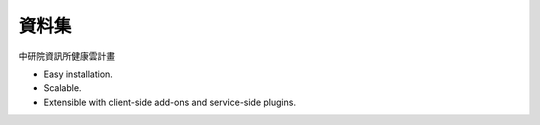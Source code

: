 資料集
======================

中研院資訊所健康雲計畫

* Easy installation.
* Scalable.
* Extensible with client-side add-ons and service-side plugins.

